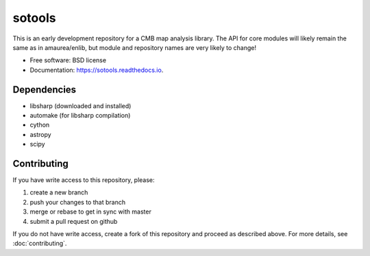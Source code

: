 =======
sotools
=======

.. image:: https://img.shields.io/travis/simonsobs/sotools.svg
        :target: https://travis-ci.org/simonsobs/sotools

.. image:: https://readthedocs.org/projects/sotools/badge/?version=latest
        :target: https://sotools.readthedocs.io/en/latest/?badge=latest
        :alt: Documentation Status





This is an early development repository for a CMB map analysis library. The API for core modules will likely remain the same as in amaurea/enlib, but module and repository names are very likely to change!

* Free software: BSD license
* Documentation: https://sotools.readthedocs.io.

Dependencies
------------

* libsharp (downloaded and installed)
* automake (for libsharp compilation)
* cython
* astropy
* scipy

Contributing
-------

If you have write access to this repository, please:

1. create a new branch
2. push your changes to that branch
3. merge or rebase to get in sync with master
4. submit a pull request on github

If you do not have write access, create a fork of this repository and proceed as described above. For more details, see :doc:`contributing`.
  

